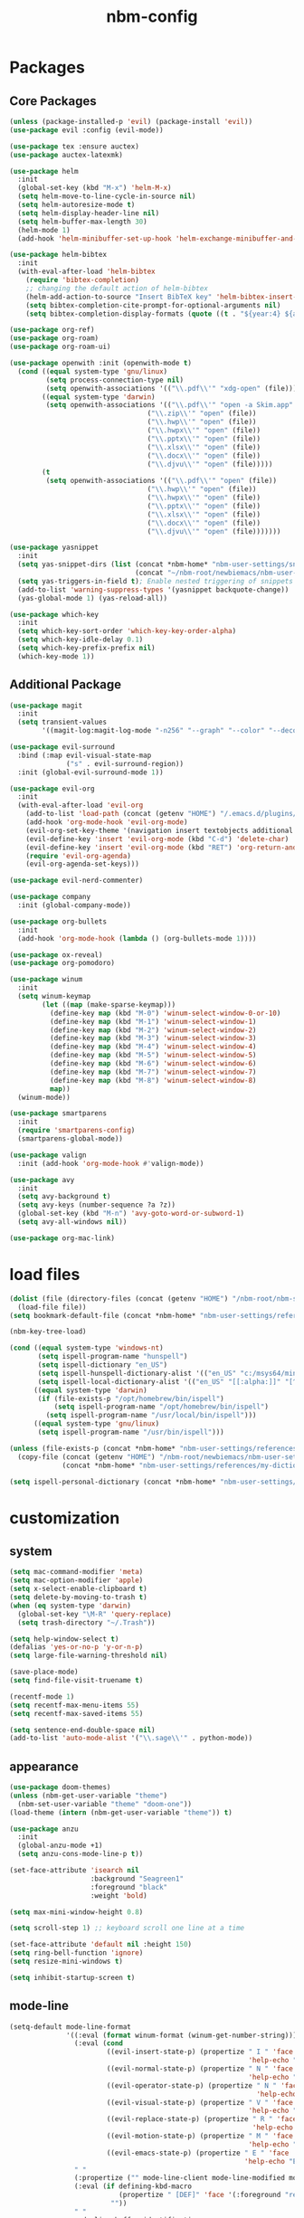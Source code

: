 :PROPERTIES:
:ID:       1EE4CEEE-972E-42FE-9851-EB3A970D1136
:END:
#+title: nbm-config

* Packages
** Core Packages
#+begin_src emacs-lisp :tangle yes
  (unless (package-installed-p 'evil) (package-install 'evil))
  (use-package evil :config (evil-mode))

  (use-package tex :ensure auctex)
  (use-package auctex-latexmk)

  (use-package helm
    :init
    (global-set-key (kbd "M-x") 'helm-M-x)
    (setq helm-move-to-line-cycle-in-source nil)
    (setq helm-autoresize-mode t)
    (setq helm-display-header-line nil)
    (setq helm-buffer-max-length 30)
    (helm-mode 1)
    (add-hook 'helm-minibuffer-set-up-hook 'helm-exchange-minibuffer-and-header-line))

  (use-package helm-bibtex
    :init
    (with-eval-after-load 'helm-bibtex
      (require 'bibtex-completion)
      ;; changing the default action of helm-bibtex
      (helm-add-action-to-source "Insert BibTeX key" 'helm-bibtex-insert-citation helm-source-bibtex 0)
      (setq bibtex-completion-cite-prompt-for-optional-arguments nil)
      (setq bibtex-completion-display-formats (quote ((t . "${year:4} ${author:26} ${title:**} "))))))

  (use-package org-ref)
  (use-package org-roam)
  (use-package org-roam-ui)

  (use-package openwith :init (openwith-mode t)
    (cond ((equal system-type 'gnu/linux)
           (setq process-connection-type nil)
           (setq openwith-associations '(("\\.pdf\\'" "xdg-open" (file)))))
          ((equal system-type 'darwin)
           (setq openwith-associations '(("\\.pdf\\'" "open -a Skim.app" (file))
                                    ("\\.zip\\'" "open" (file))
                                    ("\\.hwp\\'" "open" (file))
                                    ("\\.hwpx\\'" "open" (file))
                                    ("\\.pptx\\'" "open" (file))
                                    ("\\.xlsx\\'" "open" (file))
                                    ("\\.docx\\'" "open" (file))
                                    ("\\.djvu\\'" "open" (file)))))
          (t
           (setq openwith-associations '(("\\.pdf\\'" "open" (file))
                                    ("\\.hwp\\'" "open" (file))
                                    ("\\.hwpx\\'" "open" (file))
                                    ("\\.pptx\\'" "open" (file))
                                    ("\\.xlsx\\'" "open" (file))
                                    ("\\.docx\\'" "open" (file))
                                    ("\\.djvu\\'" "open" (file)))))))

  (use-package yasnippet
    :init
    (setq yas-snippet-dirs (list (concat *nbm-home* "nbm-user-settings/snippets/")
                                 (concat "~/nbm-root/newbiemacs/nbm-user-settings/snippets")))
    (setq yas-triggers-in-field t); Enable nested triggering of snippets
    (add-to-list 'warning-suppress-types '(yasnippet backquote-change))
    (yas-global-mode 1) (yas-reload-all))

  (use-package which-key
    :init
    (setq which-key-sort-order 'which-key-key-order-alpha)
    (setq which-key-idle-delay 0.1)
    (setq which-key-prefix-prefix nil)
    (which-key-mode 1))
#+end_src

** Additional Package
#+begin_src emacs-lisp :tangle yes
  (use-package magit
    :init
    (setq transient-values
          '((magit-log:magit-log-mode "-n256" "--graph" "--color" "--decorate"))))

  (use-package evil-surround
    :bind (:map evil-visual-state-map
                ("s" . evil-surround-region))
    :init (global-evil-surround-mode 1))

  (use-package evil-org
    :init
    (with-eval-after-load 'evil-org
      (add-to-list 'load-path (concat (getenv "HOME") "/.emacs.d/plugins/evil-org-mode"))
      (add-hook 'org-mode-hook 'evil-org-mode)
      (evil-org-set-key-theme '(navigation insert textobjects additional calendar))
      (evil-define-key 'insert 'evil-org-mode (kbd "C-d") 'delete-char)
      (evil-define-key 'insert 'evil-org-mode (kbd "RET") 'org-return-and-maybe-indent)
      (require 'evil-org-agenda)
      (evil-org-agenda-set-keys)))

  (use-package evil-nerd-commenter)

  (use-package company
    :init (global-company-mode))

  (use-package org-bullets
    :init
    (add-hook 'org-mode-hook (lambda () (org-bullets-mode 1))))

  (use-package ox-reveal)
  (use-package org-pomodoro)

  (use-package winum
    :init
    (setq winum-keymap
          (let ((map (make-sparse-keymap)))
            (define-key map (kbd "M-0") 'winum-select-window-0-or-10)
            (define-key map (kbd "M-1") 'winum-select-window-1)
            (define-key map (kbd "M-2") 'winum-select-window-2)
            (define-key map (kbd "M-3") 'winum-select-window-3)
            (define-key map (kbd "M-4") 'winum-select-window-4)
            (define-key map (kbd "M-5") 'winum-select-window-5)
            (define-key map (kbd "M-6") 'winum-select-window-6)
            (define-key map (kbd "M-7") 'winum-select-window-7)
            (define-key map (kbd "M-8") 'winum-select-window-8)
            map))
    (winum-mode))

  (use-package smartparens
    :init
    (require 'smartparens-config)
    (smartparens-global-mode))

  (use-package valign
    :init (add-hook 'org-mode-hook #'valign-mode))

  (use-package avy
    :init
    (setq avy-background t)
    (setq avy-keys (number-sequence ?a ?z))
    (global-set-key (kbd "M-n") 'avy-goto-word-or-subword-1)
    (setq avy-all-windows nil))

  (use-package org-mac-link)
#+end_src

* load files
#+begin_src emacs-lisp :tangle yes
  (dolist (file (directory-files (concat (getenv "HOME") "/nbm-root/nbm-system") t "[.]el$"))
    (load-file file))
  (setq bookmark-default-file (concat *nbm-home* "nbm-user-settings/references/bookmark.el"))

  (nbm-key-tree-load)

  (cond ((equal system-type 'windows-nt)
         (setq ispell-program-name "hunspell")
         (setq ispell-dictionary "en_US")
         (setq ispell-hunspell-dictionary-alist '(("en_US" "c:/msys64/mingw64/share/hunspell/en_US.aff")))
         (setq ispell-local-dictionary-alist '(("en_US" "[[:alpha:]]" "[^[:alpha:]]" "[']" nil ("-d" "en_US") nil utf-8))))
        ((equal system-type 'darwin)
         (if (file-exists-p "/opt/homebrew/bin/ispell")
             (setq ispell-program-name "/opt/homebrew/bin/ispell")
           (setq ispell-program-name "/usr/local/bin/ispell")))
        ((equal system-type 'gnu/linux)
         (setq ispell-program-name "/usr/bin/ispell")))

  (unless (file-exists-p (concat *nbm-home* "nbm-user-settings/references/my-dictionary"))
    (copy-file (concat (getenv "HOME") "/nbm-root/newbiemacs/nbm-user-settings/references/my-dictionary")
               (concat *nbm-home* "nbm-user-settings/references/my-dictionary")))

  (setq ispell-personal-dictionary (concat *nbm-home* "nbm-user-settings/references/my-dictionary"))
#+end_src

* customization
** system
#+begin_src emacs-lisp :tangle yes
  (setq mac-command-modifier 'meta)
  (setq mac-option-modifier 'apple)
  (setq x-select-enable-clipboard t)
  (setq delete-by-moving-to-trash t)
  (when (eq system-type 'darwin)
    (global-set-key "\M-R" 'query-replace)
    (setq trash-directory "~/.Trash"))

  (setq help-window-select t)
  (defalias 'yes-or-no-p 'y-or-n-p)
  (setq large-file-warning-threshold nil)

  (save-place-mode)
  (setq find-file-visit-truename t)

  (recentf-mode 1)
  (setq recentf-max-menu-items 55)
  (setq recentf-max-saved-items 55)

  (setq sentence-end-double-space nil)
  (add-to-list 'auto-mode-alist '("\\.sage\\'" . python-mode))
#+end_src
** appearance
#+begin_src emacs-lisp :tangle yes
  (use-package doom-themes)
  (unless (nbm-get-user-variable "theme")
    (nbm-set-user-variable "theme" "doom-one"))
  (load-theme (intern (nbm-get-user-variable "theme")) t)

  (use-package anzu
    :init
    (global-anzu-mode +1)
    (setq anzu-cons-mode-line-p t))

  (set-face-attribute 'isearch nil
                      :background "Seagreen1"
                      :foreground "black"
                      :weight 'bold)

  (setq max-mini-window-height 0.8)

  (setq scroll-step 1) ;; keyboard scroll one line at a time

  (set-face-attribute 'default nil :height 150)
  (setq ring-bell-function 'ignore)
  (setq resize-mini-windows t)

  (setq inhibit-startup-screen t)

#+end_src
** mode-line
#+begin_src emacs-lisp :tangle yes
  (setq-default mode-line-format
                '((:eval (format winum-format (winum-get-number-string)))
                  (:eval (cond
                          ((evil-insert-state-p) (propertize " I " 'face '(:foreground "black" :background "green" :weight bold)
                                                             'help-echo "Insert mode: Editing text"))
                          ((evil-normal-state-p) (propertize " N " 'face '(:foreground "black" :background "orange" :weight bold)
                                                             'help-echo "Normal mode: Navigate and manipulate text"))
                          ((evil-operator-state-p) (propertize " N " 'face '(:foreground "black" :background "orange" :weight bold)
                                                               'help-echo "Visual mode: Select text regions"))
                          ((evil-visual-state-p) (propertize " V " 'face '(:foreground "black" :background "grey" :weight bold)
                                                             'help-echo "Visual mode: Select text regions"))
                          ((evil-replace-state-p) (propertize " R " 'face '(:foreground "black" :background "red" :weight bold)
                                                              'help-echo "Replace mode: Overwrite text"))
                          ((evil-motion-state-p) (propertize " M " 'face '(:foreground "black" :background "purple" :weight bold)
                                                             'help-echo "Motion mode: Read-only navigation"))
                          ((evil-emacs-state-p) (propertize " E " 'face '(:foreground "black" :background "cyan" :weight bold)
                                                            'help-echo "Emacs mode: Vanilla Emacs behavior"))))
                  " "
                  (:propertize ("" mode-line-client mode-line-modified mode-line-remote))
                  (:eval (if defining-kbd-macro
                             (propertize " [DEF]" 'face '(:foreground "red" :weight bold))
                           ""))
                  " "
                  mode-line-buffer-identification
                  " "
                  mode-line-misc-info
                  (:propertize " " display (space :align-to (- right 15)))
                  (:eval (if evil-input-method
                             (propertize (format "[%.2s]" (upcase evil-input-method)) 'face '(:foreground "orange" :weight bold))
                           "    "))
                  (:eval (make-string (- 6 (length (format-mode-line "%l"))) ?\s))
                  " %l "
                  (:eval
                   (let ((pos (format-mode-line "%p")))
                     (when (string= pos "Bottom")
                       (setq pos "Bot"))
                     (replace-regexp-in-string "%" "%%" (format "[%s] " pos)))) 
                  " "))

  (setq-default mode-line-buffer-identification
                '(:eval (let ((name (buffer-name))
                              (limit (- (frame-width) 26)))
                          (when defining-kbd-macro
                            (setq limit (- limit 6)))
                          (if (> (length name) limit)
                              (concat (substring name 0 (- limit 3)) "...")
                            name))))
#+end_src
** tool-bar
#+begin_src emacs-lisp :tangle yes
  (setq LaTeX-enable-toolbar nil)
  (setq tool-bar-map (make-sparse-keymap))
  (define-key tool-bar-map [font-down]
              `(menu-item "Font size down" text-scale-decrease
                          :image (image :type png :file ,(nbm-root-f "icons/font-down.png"))
                          :help "Decrease fontsize (C-x C--)"))
  (define-key tool-bar-map [font-up]
              `(menu-item "Font size up" text-scale-increase
                          :image (image :type png :file ,(nbm-root-f "icons/font-up.png"))
                          :help "Increase fontsize (C-x C-=)"))
  (define-key tool-bar-map [max-window]
              `(menu-item "maximize" delete-other-windows
                          :image (image :type png :file ,(nbm-root-f "icons/max-win.png"))
                          :help "Maximize window (<leader> w m)"))
  (define-key tool-bar-map [kill-this-buffer]
              `(menu-item "kill" kill-this-buffer
                          :image (image :type png :file ,(nbm-root-f "icons/kill-win.png"))
                          :help "Kill this buffer"))
  (define-key tool-bar-map [torus]
              `(menu-item "Torus" torus
                          :image (image :type png :file ,(nbm-root-f "icons/torus.png"))
                          :help "Torus Game!"))
  (define-key tool-bar-map [open-folder]
              `(menu-item "Folder" nbm-show-in-finder
                          :image (image :type png :file ,(nbm-root-f "icons/folder.png"))
                          :help "Open the current folder"))
  (define-key tool-bar-map [find-org]
              `(menu-item "gtd" org-roam-node-find
                          :image (image :type png :file ,(nbm-root-f "icons/org.png"))
                          :help "Find org"))
  (define-key tool-bar-map [find-tex]
              `(menu-item "tex" nbm-find-tex
                          :image (image :type png :file ,(nbm-root-f "icons/tex.png"))
                          :help "Find tex"))
  (define-key tool-bar-map [find-pdf]
              `(menu-item "pdf" nbm-find-pdf
                          :image (image :type png :file ,(nbm-root-f "icons/pdf.png"))
                          :help "Find pdf"))
  (define-key tool-bar-map [newbie]
              `(menu-item "newbie" newbie
                          :image (image :type png :file ,(nbm-root-f "icons/newbie.png"))
                          :help "Newbiemacs main page"))
#+end_src

** tab-line-mode
#+begin_src emacs-lisp :tangle yes
  (global-tab-line-mode)

  (setq tab-line-new-button-show nil)
  (setq tab-line-separator " ")
  (set-face-attribute 'tab-line-tab nil
                      :background "YellowGreen" :foreground "black" :box nil)
  (set-face-attribute 'tab-line-tab-current nil
                      :background "Yellow1" :foreground "black" :box nil)
  (set-face-attribute 'tab-line-tab-inactive nil
                      :background "DarkGray" :foreground "black" :box nil)
  (set-face-attribute 'tab-line-highlight nil
                      :background "Seagreen1" :foreground 'unspecified)

  (setq tab-line-exclude-modes
        '(help-mode completion-list-mode org-agenda-mode helm-major-mode magit-status-mode))
  (setq tab-line-tab-name-function 'tab-line-tab-name-truncated-buffer)
  (setq tab-line-tab-name-truncated-max 15)
#+end_src

** undo-tree
#+begin_src emacs-lisp :tangle yes
  (use-package undo-tree
    :init
    (evil-set-undo-system 'undo-tree)
    (global-undo-tree-mode 1))
#+end_src

** language
#+begin_src emacs-lisp :tangle yes
  (setq default-input-method "korean-hangul")
  (global-set-key "\M-i" 'toggle-input-method)
  (define-key isearch-mode-map "\M-i" 'nbm-isearch-toggle-input-method)

  (defun nbm-isearch-toggle-input-method ()
    "Toggle-input-method in isearch."
    (interactive)
    (isearch-edit-string))
#+end_src

* evil mode
#+begin_src emacs-lisp :tangle yes
  (evil-set-leader '(normal visual motion) (kbd "SPC"))
  (evil-set-leader '(normal visual motion) (kbd ",") t)
  (evil-set-leader '(normal visual motion insert emacs) (kbd "M-o"))
  (evil-set-leader '(normal visual motion insert emacs) (kbd "M-RET") t)

  (define-key evil-visual-state-map (kbd "j") 'evil-next-visual-line)
  (define-key evil-visual-state-map (kbd "k") 'evil-previous-visual-line)
  (define-key evil-visual-state-map (kbd "<down>") 'evil-next-visual-line)
  (define-key evil-visual-state-map (kbd "<up>") 'evil-previous-visual-line)
  (define-key evil-normal-state-map (kbd "j") 'evil-next-visual-line)
  (define-key evil-normal-state-map (kbd "k") 'evil-previous-visual-line)
  (define-key evil-normal-state-map (kbd "<down>") 'evil-next-visual-line)
  (define-key evil-normal-state-map (kbd "<up>") 'evil-previous-visual-line)
  
  (define-key evil-insert-state-map (kbd "C-y") 'yank)
  (define-key evil-insert-state-map (kbd "M-y") 'helm-show-kill-ring)
#+end_src

* latex
#+begin_src emacs-lisp :tangle yes
  (server-start)                        ; This is needed for Skim to inverse search
  (setq TeX-source-correlate-mode 1)
  (defvar *nbm-latex-bib-file* (concat *nbm-home* "nbm-user-settings/references/ref.bib"))
  (setq reftex-default-bibliography *nbm-latex-bib-file*)

  (setq TeX-save-query nil)
  (setq TeX-auto-save t)
  (setq TeX-electric-math (cons "\\( " " \\)"))
  (setq reftex-plug-into-AUCTeX t)
  (add-hook 'LaTeX-mode-hook 'LaTeX-math-mode)
  (add-hook 'LaTeX-mode-hook 'turn-on-reftex)
  (add-hook 'LaTeX-mode-hook (lambda () (setq TeX-command-default "LatexMk")))

  ;; On Mac, Skim will be used as a pdf-viewer.
  (when (equal system-type 'darwin)
    (setq TeX-view-program-list
          '(("Skim" "/Applications/Skim.app/Contents/SharedSupport/displayline -b -g %n %o"))
          TeX-view-program-selection '((output-pdf "Skim"))))

  ;; On Windows, SumatraPDF will be used as a pdf-viewer.
  (when (equal system-type 'windows-nt)
    (load-file (concat (getenv "HOME") "/nbm-root/nbm-windows-config.el")))

  (evil-define-key '(normal visual) LaTeX-mode-map (kbd "%") 'nbm-latex-evil-jump-item)

  (evil-define-key 'emacs reftex-toc-mode-map (kbd "q") 'nbm-reftex-toc-quit)
  (evil-define-key 'emacs reftex-toc-mode-map (kbd "RET") 'nbm-reftex-toc-goto-line-and-hide)
  (evil-define-key 'emacs reftex-toc-mode-map (kbd "j") 'reftex-toc-next)
  (evil-define-key 'emacs reftex-toc-mode-map (kbd "k") 'reftex-toc-previous)

  (evil-define-key 'emacs reftex-select-label-mode-map (kbd "k") 'reftex-select-previous)
  (evil-define-key 'emacs reftex-select-label-mode-map (kbd "j") 'reftex-select-next)

  (global-set-key "\C-\M-e" 'nbm-end-of-defun)
  (define-key evil-normal-state-map (kbd "]]") 'nbm-end-of-defun)
  (define-key evil-visual-state-map (kbd "]]") 'nbm-end-of-defun)

  ;; Modify the behavior of TeX-insert-dollar.
  (defun TeX-insert-dollar ()
    "A customized version of TeX-insert-dollar."
    (interactive)
    (nbm-TeX-insert-dollar))

  (eval-after-load "tex"
    '(add-to-list 'TeX-command-list
                  '("XeLaTeX" "xelatex -shell-escape -interaction nonstopmode %s"
                    TeX-run-command nil t :help "Run XeLaTeX")))
#+end_src

** auctex-latexmk
#+begin_src emacs-lisp :tangle yes
  (auctex-latexmk-setup)
  (setq auctex-latexmk-inherit-TeX-PDF-mode t)
  ;; To make latexmk use pdflatex we need ~/.latexmkrc file.
  (unless (file-exists-p (concat (getenv "HOME") "/.latexmkrc"))
    (find-file (concat (getenv "HOME") "/.latexmkrc"))
    (insert "$pdf_mode = 1;")
    (save-buffer) (kill-buffer))
  (require 'reftex-ref)

  (setq LaTeX-clean-intermediate-suffixes (remove "\\.synctex\\.gz" LaTeX-clean-intermediate-suffixes))

  ;; The following is helpful for recognizing ^ and _ in latex code.
  (with-eval-after-load 'font-latex
    (let ((math-fg (face-attribute 'font-latex-math-face :foreground nil 'default)))
      (custom-set-faces
       `(font-latex-script-char-face ((t (:foreground ,math-fg)))))))
#+end_src

* org-mode
#+begin_src emacs-lisp :tangle yes
  (global-set-key "\C-cl" 'org-store-link)
  (global-set-key "\C-cc" 'org-capture)

  (setq org-return-follows-link t)
  (evil-define-key 'normal org-mode-map (kbd "RET") 'org-open-at-point)

  (setq org-directory (concat *nbm-home* "org/"))
  (setq org-default-notes-file (concat org-directory "/capture.org"))
  (setq org-agenda-span 1)
  (setq org-log-into-drawer t)
  (setq org-startup-with-inline-images nil)
  (setq org-duration-format (quote h:mm))
  (setq org-startup-indented t)
  (setq org-ref-default-bibliography(concat *nbm-home* "nbm-user-settings/references/ref.bib")
        bibtex-completion-bibliography (concat *nbm-home* "nbm-user-settings/references/ref.bib"))

  (eval-after-load "org" '(require 'ox-md nil t))
  (setq org-format-latex-options (plist-put org-format-latex-options :scale 2.0))

  (define-key org-mode-map (kbd "$") 'nbm-org-TeX-insert-dollar)
  (define-key org-mode-map (kbd "<drag-n-drop>") 'nbm-org-drag-n-drop)

  (setq org-imenu-depth 9)
  (nbm-org-load-agenda-files)
  (add-to-list 'auto-mode-alist '("\\.org_archive\\'" . org-mode))
#+end_src

** Org-Roam
#+begin_src emacs-lisp :tangle yes
  (when (package-installed-p 'org-roam)
    (setq org-roam-directory (concat *nbm-home* "org/"))
    (setq org-roam-node-display-template (concat "${title:*} " (propertize "${tags:15}" 'face 'org-tag)))
    (org-roam-db-autosync-mode)
    (setq org-roam-capture-templates '(("d" "default" plain "%?"
                                        :target (file+head "${slug}.org"
                                                           "#+title: ${title}\n ")))))
#+end_src

* Dired
#+begin_src emacs-lisp :tangle yes
  (setq dired-dwim-target t)
  (evil-define-key 'normal dired-mode-map (kbd "M-<backspace>") 'newbie)
  (evil-define-key 'normal dired-mode-map (kbd "SPC") 'evil-send-leader)
  (evil-define-key 'normal dired-mode-map (kbd ",") 'evil-send-localleader)
  (evil-define-key 'emacs dired-mode-map (kbd "M-<backspace>") 'newbie)
  (evil-define-key 'emacs dired-mode-map (kbd "SPC") 'evil-send-leader)
  (evil-define-key 'emacs dired-mode-map (kbd ",") 'evil-send-localleader)
  (evil-define-key 'emacs dired-mode-map (kbd "q") 'kill-this-buffer)
#+end_src

* Editing styles (Emacs, Vim, Windows)
#+begin_src emacs-lisp :tangle yes
  (setq evil-default-state 'emacs)
  (evil-set-initial-state 'org-agenda-mode 'emacs)
  (evil-set-initial-state 'diff-mode 'emacs)
  (evil-set-initial-state 'help-mode 'emacs)
  (evil-set-initial-state 'Info-mode 'emacs)
  (evil-set-initial-state 'org-mode 'emacs)

  (unless (nbm-get-user-variable "editing-style")
    (nbm-set-user-variable "editing-style" "windows"))

  (when (equal (nbm-get-user-variable "editing-style") "emacs")
    (evil-global-set-key 'emacs (kbd "C-r") 'evil-redo))

  (unless (equal (nbm-get-user-variable "editing-style") "emacs")
    (define-key minibuffer-local-map (kbd "C-v") 'yank)
    (define-key minibuffer-local-map (kbd "M-v") 'yank)
    (define-key helm-map (kbd "C-v") 'yank)
    (define-key helm-map (kbd "M-v") 'yank))

  (when (equal (nbm-get-user-variable "editing-style") "vim")
    (evil-set-initial-state 'text-mode 'normal)
    (evil-set-initial-state 'org-mode 'normal)
    (evil-set-initial-state 'latex-mode 'normal)
    (evil-set-initial-state 'bibtex-mode 'normal)
    (evil-set-initial-state 'emacs-lisp-mode 'normal)
    (evil-set-initial-state 'fundamental-mode 'normal)
    (evil-set-initial-state 'snippet-mode 'normal)
    (evil-set-initial-state 'python-mode 'normal))

  (when (equal (nbm-get-user-variable "editing-style") "windows")
    (eval-after-load 'org
      (progn
        (define-key org-mode-map (kbd "<S-up>") nil)
        (define-key org-mode-map (kbd "<S-down>") nil)
        (define-key org-mode-map (kbd "<S-right>") nil)
        (define-key org-mode-map (kbd "<S-left>") nil)))
    (evil-global-set-key 'emacs (kbd "C-v") 'yank)
    (evil-global-set-key 'emacs (kbd "C-c") 'nbm-windows-ctrl-c)
    (evil-global-set-key 'emacs (kbd "C-x") 'nbm-windows-ctrl-x)
    (evil-global-set-key 'emacs (kbd "C-a") 'mark-whole-buffer)
    (evil-global-set-key 'emacs (kbd "C-f") 'isearch-forward)
    (evil-global-set-key 'emacs (kbd "C-S-f") 'query-replace)
    (evil-global-set-key 'emacs (kbd "C-s") 'save-buffer)
    (evil-global-set-key 'emacs (kbd "C-w") 'kill-this-buffer)
    (evil-global-set-key 'emacs (kbd "C-1") 'delete-other-windows)
    (define-key key-translation-map (kbd "ESC") (kbd "C-g"))
    (define-key key-translation-map (kbd "C-z") (kbd "C-/"))
    (evil-global-set-key 'emacs (kbd "C-y") 'evil-redo)
    (global-set-key "\C-c\C-c" 'org-capture-finalize)
    (global-set-key "\C-c\C-k" 'org-capture-kill)
    (setq org-support-shift-select t))
#+end_src

* Welcome page
#+begin_src emacs-lisp :tangle yes
  (when (window-system)  ; if emacs is run as an application other than terminal
    (if *nbm-startup-frame*
        (nbm-set-startup-frame)
      (nbm-magnet-move-frame ?l)))
  (newbie)
  (if (get-buffer "*scratch*") (kill-buffer "*scratch*"))
#+end_src
